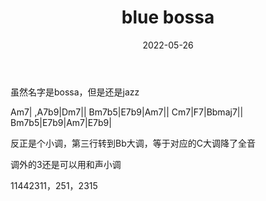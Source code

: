 #+TITLE: blue bossa
#+DATE: 2022-05-26
#+TAGS[]: analysis

虽然名字是bossa，但是还是jazz

Am7| ,A7b9|Dm7||
Bm7b5|E7b9|Am7||
Cm7|F7|Bbmaj7||
Bm7b5|E7b9|Am7|E7b9|

反正是个小调，第三行转到Bb大调，等于对应的C大调降了全音

调外的3还是可以用和声小调

11442311，251，2315

